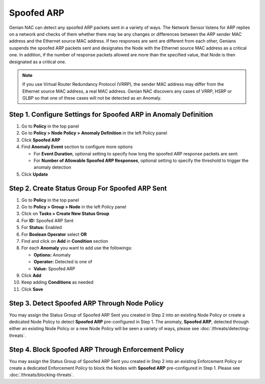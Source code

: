 Spoofed ARP
===========

Genian NAC can detect any spoofed ARP packets sent  in a variety of ways. 
The Network Sensor listens for ARP replies on a network and checks of them whether there may be any changes or differences between the ARP sender MAC address and the Ethernet source MAC address.
If two responses are sent are different from each other, Genians suspends the spoofed ARP packets sent and designates the Node with the Ethernet source MAC address as a critical one. 
In addition, if the number of response packets allowed are more than the specified value, that Node is then designated as a critical one.

.. note:: If you use Virtual Router Redundancy Protocol (VRRP), the sender MAC address may differ from the Ethernet source MAC address, a real MAC address. Genian NAC discovers any cases of VRRP, HSRP or GLBP so that one of these cases will not be detected as an Anomaly.


Step 1. Configure Settings for Spoofed ARP in Anomaly Definition
----------------------------------------------------------------

#. Go to **Policy** in the top panel
#. Go to **Policy > Node Policy > Anomaly Definition** in the left Policy panel
#. Click **Spoofed ARP**
#. Find **Anomaly Event** section to configure more options

   - For **Event Duration**, optional setting to specify how long the spoofed ARP response packets are sent:
   - For **Number of Allowable Spoofed ARP Responses**, optional setting to specify the threshold to trigger the anomaly detection

#. Click **Update**

Step 2. Create Status Group For Spoofed ARP Sent
------------------------------------------------

#. Go to **Policy** in the top panel
#. Go to **Policy > Group > Node** in the left Policy panel
#. Click on **Tasks > Create New Status Group**
#. For **ID:** Spoofed ARP Sent
#. For **Status:** Enabled 
#. For **Boolean Operator**  select **OR**
#. Find and click on **Add** in **Condition** section
#. For each **Anomaly** you want to add use the followings:

   - **Options:** Anomaly
   - **Operator:** Detected is one of
   - **Value:** Spoofed ARP

#. Click **Add**
#. Keep adding **Conditions** as needed   
#. Click **Save**
   
Step 3. Detect Spoofed ARP Through Node Policy
----------------------------------------------

You may assign the Status Group of Spoofed ARP Sent you created in Step 2 into an existing Node Policy or create a dedicated Node Policy to detect **Spoofed ARP** pre-configured in Step 1. 
The anomaly, **Spoofed ARP**, detected through either an existing Node Policy or a new Node Policy will be seen a variety of ways, please see :doc:`/threats/detecting-threats`.

Step 4. Block Spoofed ARP Through Enforcement Policy
----------------------------------------------------

You may assign the Status Group of Spoofed ARP Sent you created in Step 2 into an existing Enforcement Policy or create a dedicated Enforcement Policy to block the Nodes with **Spoofed ARP** pre-configured in Step 1. 
Please see :doc:`/threats/blocking-threats`.